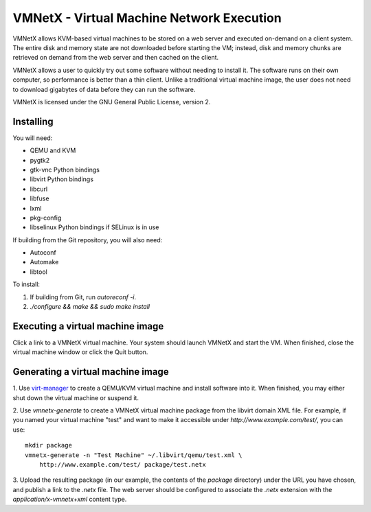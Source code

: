 VMNetX - Virtual Machine Network Execution
==========================================

VMNetX allows KVM-based virtual machines to be stored on a web server
and executed on-demand on a client system.  The entire disk and memory
state are not downloaded before starting the VM; instead, disk and
memory chunks are retrieved on demand from the web server and then
cached on the client.

VMNetX allows a user to quickly try out some software without needing
to install it.  The software runs on their own computer, so performance
is better than a thin client.  Unlike a traditional virtual machine
image, the user does not need to download gigabytes of data before they
can run the software.

VMNetX is licensed under the GNU General Public License, version 2.

Installing
----------

You will need:

* QEMU and KVM
* pygtk2
* gtk-vnc Python bindings
* libvirt Python bindings
* libcurl
* libfuse
* lxml
* pkg-config
* libselinux Python bindings if SELinux is in use

If building from the Git repository, you will also need:

* Autoconf
* Automake
* libtool

To install:

1. If building from Git, run `autoreconf -i`.
2. `./configure && make && sudo make install`

Executing a virtual machine image
---------------------------------

Click a link to a VMNetX virtual machine.  Your system should launch
VMNetX and start the VM.  When finished, close the virtual machine
window or click the Quit button.

Generating a virtual machine image
----------------------------------

1. Use virt-manager_ to create a QEMU/KVM virtual machine and install
software into it.  When finished, you may either shut down the virtual
machine or suspend it.

2. Use `vmnetx-generate` to create a VMNetX virtual machine package
from the libvirt domain XML file.  For example, if you named your
virtual machine "test" and want to make it accessible under
`http://www.example.com/test/`, you can use::

    mkdir package
    vmnetx-generate -n "Test Machine" ~/.libvirt/qemu/test.xml \
        http://www.example.com/test/ package/test.netx

3. Upload the resulting package (in our example, the contents of the
`package` directory) under the URL you have chosen, and publish a link
to the `.netx` file.  The web server should be configured to associate
the `.netx` extension with the `application/x-vmnetx+xml` content type.

.. _virt-manager: http://virt-manager.org/
